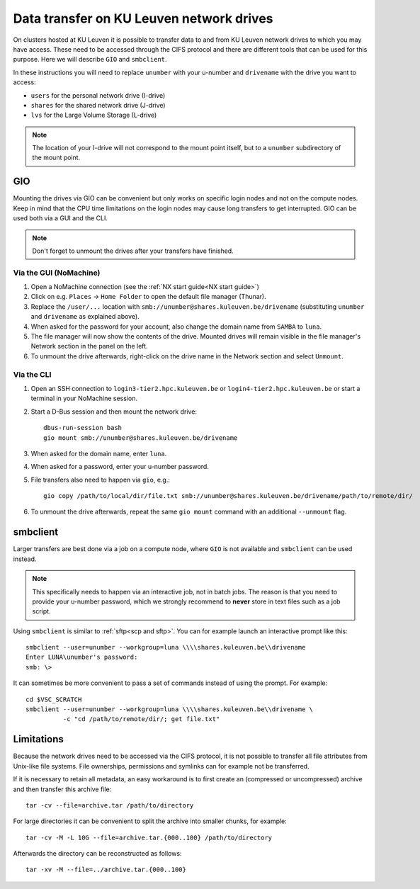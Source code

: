 .. _KU Leuven network drives:

#########################################
Data transfer on KU Leuven network drives
#########################################

On clusters hosted at KU Leuven it is possible to transfer data to
and from KU Leuven network drives to which you may have access.
These need to be accessed through the CIFS protocol and there are
different tools that can be used for this purpose. Here we will
describe ``GIO`` and ``smbclient``.

In these instructions you will need to replace ``unumber`` with your
u-number and ``drivename`` with the drive you want to access:

- ``users`` for the personal network drive (I-drive)
- ``shares`` for the shared network drive (J-drive)
- ``lvs`` for the Large Volume Storage (L-drive)

.. note::

   The location of your I-drive will not correspond to the mount point
   itself, but to a ``unumber`` subdirectory of the mount point.

GIO
===

Mounting the drives via GIO can be convenient but only works on specific
login nodes and not on the compute nodes. Keep in mind that the CPU time
limitations on the login nodes may cause long transfers to get interrupted.
GIO can be used both via a GUI and the CLI.

.. note::

   Don't forget to unmount the drives after your transfers have finished.

Via the GUI (NoMachine)
-----------------------

#. Open a NoMachine connection (see the :ref:`NX start guide<NX start guide>`)
#. Click on e.g. ``Places`` -> ``Home Folder`` to open the default file
   manager (Thunar).
#. Replace the ``/user/...`` location with
   ``smb://unumber@shares.kuleuven.be/drivename``
   (substituting ``unumber`` and ``drivename`` as explained above).
#. When asked for the password for your account, also change the
   domain name from ``SAMBA`` to ``luna``.
#. The file manager will now show the contents of the drive.
   Mounted drives will remain visible in the file manager's Network section
   in the panel on the left.
#. To unmount the drive afterwards, right-click on the drive name in the
   Network section and select ``Unmount``.

Via the CLI
-----------

#. Open an SSH connection to ``login3-tier2.hpc.kuleuven.be`` or
   ``login4-tier2.hpc.kuleuven.be`` or start a terminal in your NoMachine
   session.
#. Start a D-Bus session and then mount the network drive::

     dbus-run-session bash
     gio mount smb://unumber@shares.kuleuven.be/drivename

#. When asked for the domain name, enter ``luna``.
#. When asked for a password, enter your u-number password.
#. File transfers also need to happen via ``gio``, e.g.::

     gio copy /path/to/local/dir/file.txt smb://unumber@shares.kuleuven.be/drivename/path/to/remote/dir/

#. To unmount the drive afterwards, repeat the same ``gio mount`` command
   with an additional ``--unmount`` flag.

smbclient
=========

Larger transfers are best done via a job on a compute node, where ``GIO`` is not
available and ``smbclient`` can be used instead.

.. note::

   This specifically needs to happen via an interactive job, not in batch jobs.
   The reason is that you need to provide your u-number password, which we strongly
   recommend to **never** store in text files such as a job script.

Using ``smbclient`` is similar to :ref:`sftp<scp and sftp>`. You can for example
launch an interactive prompt like this::

  smbclient --user=unumber --workgroup=luna \\\\shares.kuleuven.be\\drivename
  Enter LUNA\unumber's password:
  smb: \>

It can sometimes be more convenient to pass a set of commands instead of using
the prompt. For example::

  cd $VSC_SCRATCH
  smbclient --user=unumber --workgroup=luna \\\\shares.kuleuven.be\\drivename \
            -c "cd /path/to/remote/dir/; get file.txt"

Limitations
===========

Because the network drives need to be accessed via the CIFS protocol, it is
not possible to transfer all file attributes from Unix-like file systems.
File ownerships, permissions and symlinks can for example not be transferred.

If it is necessary to retain all metadata, an easy workaround is to first create
an (compressed or uncompressed) archive and then transfer this archive file::

  tar -cv --file=archive.tar /path/to/directory

For large directories it can be convenient to split the archive into smaller chunks,
for example::

  tar -cv -M -L 10G --file=archive.tar.{000..100} /path/to/directory

Afterwards the directory can be reconstructed as follows::

  tar -xv -M --file=../archive.tar.{000..100}

